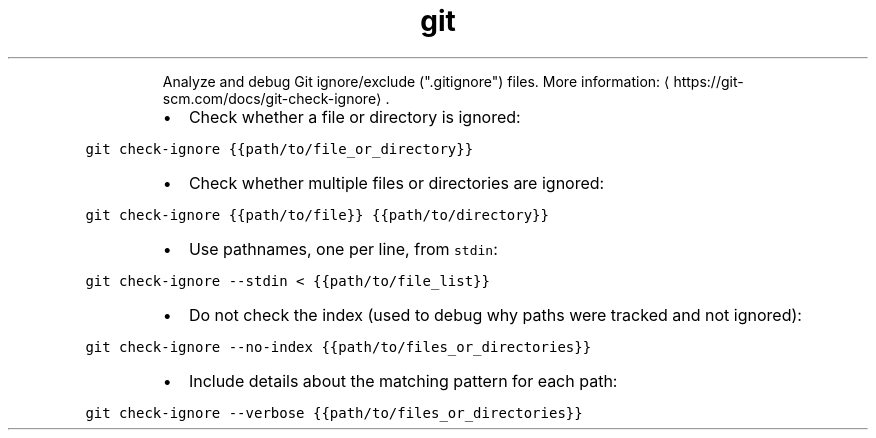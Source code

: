 .TH git check\-ignore
.PP
.RS
Analyze and debug Git ignore/exclude (".gitignore") files.
More information: \[la]https://git-scm.com/docs/git-check-ignore\[ra]\&.
.RE
.RS
.IP \(bu 2
Check whether a file or directory is ignored:
.RE
.PP
\fB\fCgit check\-ignore {{path/to/file_or_directory}}\fR
.RS
.IP \(bu 2
Check whether multiple files or directories are ignored:
.RE
.PP
\fB\fCgit check\-ignore {{path/to/file}} {{path/to/directory}}\fR
.RS
.IP \(bu 2
Use pathnames, one per line, from \fB\fCstdin\fR:
.RE
.PP
\fB\fCgit check\-ignore \-\-stdin < {{path/to/file_list}}\fR
.RS
.IP \(bu 2
Do not check the index (used to debug why paths were tracked and not ignored):
.RE
.PP
\fB\fCgit check\-ignore \-\-no\-index {{path/to/files_or_directories}}\fR
.RS
.IP \(bu 2
Include details about the matching pattern for each path:
.RE
.PP
\fB\fCgit check\-ignore \-\-verbose {{path/to/files_or_directories}}\fR
